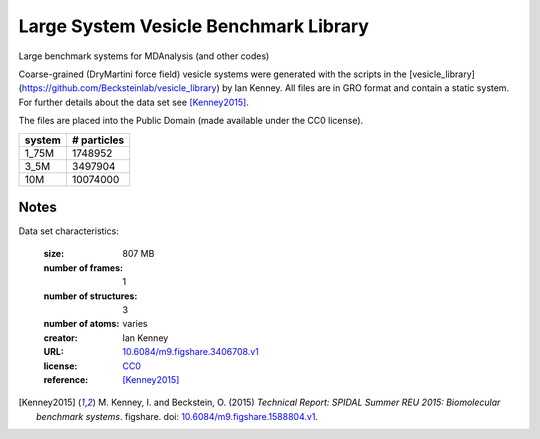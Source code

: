 .. -*- coding: utf-8 -*-
.. _`adk-transitions-FRODA-dataset`:

========================================
 Large System Vesicle Benchmark Library
========================================

Large benchmark systems for MDAnalysis (and other codes)

Coarse-grained (DryMartini force field) vesicle systems were generated
with the scripts in the
[vesicle_library](https://github.com/Becksteinlab/vesicle_library) by
Ian Kenney. All files are in GRO format and contain a static
system. For further details about the data set see [Kenney2015]_.

The files are placed into the Public Domain (made available under the CC0 license).

========= ============
system     # particles
========= ============
  1_75M      1748952
  3_5M       3497904
 10M        10074000
========= ============

Notes
-----

Data set characteristics:

 :size: 807 MB
 :number of frames:  1
 :number of structures:  3
 :number of atoms: varies
 :creator: Ian Kenney
 :URL:  `10.6084/m9.figshare.3406708.v1 <https://doi.org/10.6084/m9.figshare.3406708.v1>`_
 :license: `CC0 <https://creativecommons.org/publicdomain/zero/1.0/legalcode>`_
 :reference: [Kenney2015]_
    

.. [Kenney2015] M. Kenney, I. and Beckstein, O. (2015) *Technical
		Report: SPIDAL Summer REU 2015: Biomolecular benchmark
		systems*. figshare. doi:
		`10.6084/m9.figshare.1588804.v1
		<https://doi.org/10.6084/m9.figshare.1588804.v1>`_.
